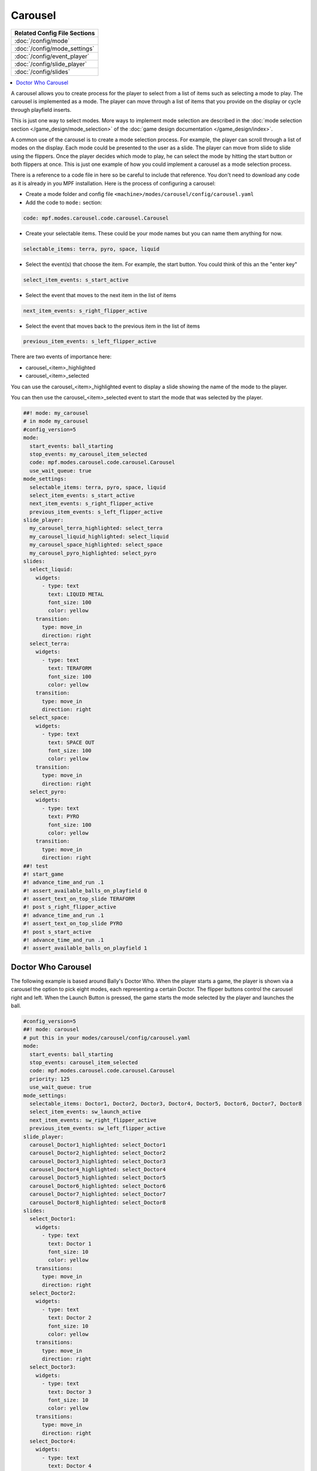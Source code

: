 Carousel
========

+------------------------------------------------------------------------------+
| Related Config File Sections                                                 |
+==============================================================================+
| :doc:`/config/mode`                                                          |
+------------------------------------------------------------------------------+
| :doc:`/config/mode_settings`                                                 |
+------------------------------------------------------------------------------+
| :doc:`/config/event_player`                                                  |
+------------------------------------------------------------------------------+
| :doc:`/config/slide_player`                                                  |
+------------------------------------------------------------------------------+
| :doc:`/config/slides`                                                        |
+------------------------------------------------------------------------------+

.. versionchanged:: 0.33

.. contents::
   :local:

A carousel allows you to create process for the player to select from a list
of items such as selecting a mode to play.
The carousel is implemented as a mode.
The player can move through a list of items that you provide on the display
or cycle through playfield inserts.

This is just one way to select modes. More ways to implement mode selection
are described in the :doc:`mode selection section </game_design/mode_selection>`
of the :doc:`game design documentation </game_design/index>`.

A common use of the carousel is to create a mode selection process.
For example, the player can scroll through a list of modes on the display.
Each mode could be presented to the user as a slide.
The player can move from slide to slide using the flippers.
Once the player decides which mode to play, he can select the mode by hitting
the start button or both flippers at once.
This is just one example of how you could implement a carousel as a mode
selection process.

There is a reference to a code file in here so be careful to include that
reference.
You don't need to download any code as it is already in you MPF installation.
Here is the process of configuring a carousel:

* Create a mode folder and config file ``<machine>/modes/carousel/config/carousel.yaml``
* Add the code to ``mode:`` section:

.. code-block:: yaml

    code: mpf.modes.carousel.code.carousel.Carousel

* Create your selectable items.  These could be your mode names but you can name them anything for now.

.. code-block:: yaml

   selectable_items: terra, pyro, space, liquid

* Select the event(s) that choose the item.  For example, the start button. You could think of this an the "enter key"

.. code-block:: yaml

   select_item_events: s_start_active

* Select the event that moves to the next item in the list of items

.. code-block:: yaml

  next_item_events: s_right_flipper_active

* Select the event that moves back to the previous item in the list of items

.. code-block:: yaml

   previous_item_events: s_left_flipper_active


There are two events of importance here:

* carousel_<item>_highlighted
* carousel_<item>_selected

You can use the carousel_<item>_highlighted event to display a slide showing the name of the mode to the player.

You can then use the carousel_<item>_selected event to start the mode that was selected by the player.

.. code-block:: mpf-mc-config

   ##! mode: my_carousel
   # in mode my_carousel
   #config_version=5
   mode:
     start_events: ball_starting
     stop_events: my_carousel_item_selected
     code: mpf.modes.carousel.code.carousel.Carousel
     use_wait_queue: true
   mode_settings:
     selectable_items: terra, pyro, space, liquid
     select_item_events: s_start_active
     next_item_events: s_right_flipper_active
     previous_item_events: s_left_flipper_active
   slide_player:
     my_carousel_terra_highlighted: select_terra
     my_carousel_liquid_highlighted: select_liquid
     my_carousel_space_highlighted: select_space
     my_carousel_pyro_highlighted: select_pyro
   slides:
     select_liquid:
       widgets:
         - type: text
           text: LIQUID METAL
           font_size: 100
           color: yellow
       transition:
         type: move_in
         direction: right
     select_terra:
       widgets:
         - type: text
           text: TERAFORM
           font_size: 100
           color: yellow
       transition:
         type: move_in
         direction: right
     select_space:
       widgets:
         - type: text
           text: SPACE OUT
           font_size: 100
           color: yellow
       transition:
         type: move_in
         direction: right
     select_pyro:
       widgets:
         - type: text
           text: PYRO
           font_size: 100
           color: yellow
       transition:
         type: move_in
         direction: right
   ##! test
   #! start_game
   #! advance_time_and_run .1
   #! assert_available_balls_on_playfield 0
   #! assert_text_on_top_slide TERAFORM
   #! post s_right_flipper_active
   #! advance_time_and_run .1
   #! assert_text_on_top_slide PYRO
   #! post s_start_active
   #! advance_time_and_run .1
   #! assert_available_balls_on_playfield 1


Doctor Who Carousel
-------------------

The following example is based around Bally's Doctor Who.
When the player starts a game, the player is shown via a carousel the option to pick eight modes, each representing a
certain Doctor.
The flipper buttons control the carousel right and left.
When the Launch Button is pressed, the game starts the mode selected by the player and launches the ball.

.. code-block:: mpf-mc-config

   #config_version=5
   ##! mode: carousel
   # put this in your modes/carousel/config/carousel.yaml
   mode:
     start_events: ball_starting
     stop_events: carousel_item_selected
     code: mpf.modes.carousel.code.carousel.Carousel
     priority: 125
     use_wait_queue: true
   mode_settings:
     selectable_items: Doctor1, Doctor2, Doctor3, Doctor4, Doctor5, Doctor6, Doctor7, Doctor8
     select_item_events: sw_launch_active
     next_item_events: sw_right_flipper_active
     previous_item_events: sw_left_flipper_active
   slide_player:
     carousel_Doctor1_highlighted: select_Doctor1
     carousel_Doctor2_highlighted: select_Doctor2
     carousel_Doctor3_highlighted: select_Doctor3
     carousel_Doctor4_highlighted: select_Doctor4
     carousel_Doctor5_highlighted: select_Doctor5
     carousel_Doctor6_highlighted: select_Doctor6
     carousel_Doctor7_highlighted: select_Doctor7
     carousel_Doctor8_highlighted: select_Doctor8
   slides:
     select_Doctor1:
       widgets:
         - type: text
           text: Doctor 1
           font_size: 10
           color: yellow
       transitions:
         type: move_in
         direction: right
     select_Doctor2:
       widgets:
         - type: text
           text: Doctor 2
           font_size: 10
           color: yellow
       transitions:
         type: move_in
         direction: right
     select_Doctor3:
       widgets:
         - type: text
           text: Doctor 3
           font_size: 10
           color: yellow
       transitions:
         type: move_in
         direction: right
     select_Doctor4:
       widgets:
         - type: text
           text: Doctor 4
           font_size: 10
           color: yellow
       transitions:
         type: move_in
         direction: right
     select_Doctor5:
       widgets:
         - type: text
           text: Doctor 5
           font_size: 10
           color: yellow
       transitions:
         type: move_in
         direction: right
     select_Doctor6:
       widgets:
         - type: text
           text: Doctor 6
           font_size: 10
           color: yellow
       transitions:
         type: move_in
         direction: right
     select_Doctor7:
       widgets:
         - type: text
           text: Doctor 7
           font_size: 10
           color: yellow
       transitions:
         type: move_in
         direction: right
     select_Doctor8:
       widgets:
         - type: text
           text: Doctor 8
           font_size: 10
           color: yellow
       transitions:
         type: move_in
         direction: right
   event_player:
     select_Doctor1: mode_Doctor_1_start
     select_Doctor2: mode_Doctor_2_start
     select_Doctor3: mode_Doctor_3_start
     select_Doctor4: mode_Doctor_4_start
     select_Doctor5: mode_Doctor_5_start
     select_Doctor6: mode_Doctor_6_start
     select_Doctor7: mode_Doctor_7_start
     select_Doctor8: mode_Doctor_8_start
   ##! test
   #! start_game
   #! advance_time_and_run .1
   #! assert_available_balls_on_playfield 0
   #! assert_text_on_top_slide "Doctor 1"
   #! post sw_right_flipper_active
   #! advance_time_and_run .1
   #! assert_text_on_top_slide "Doctor 2"
   #! post sw_launch_active
   #! advance_time_and_run .1
   #! assert_available_balls_on_playfield 1


Then, each mode that the carousel can start is set up with the following.

.. code-block:: mpf-config

    #config_version=5
    ##! mode: Doctor_1
    ##Example:  Doctor_1.yaml
    mode:
      start_events: carousel_Doctor1_selected
      stop_events: ball_ended
      priority: 130
    ##Then the rest of the mode's code.

+------------------------------------------------------------------------------+
| Related How To guides                                                        |
+==============================================================================+
| :doc:`/game_design/index`                                                    |
+------------------------------------------------------------------------------+

